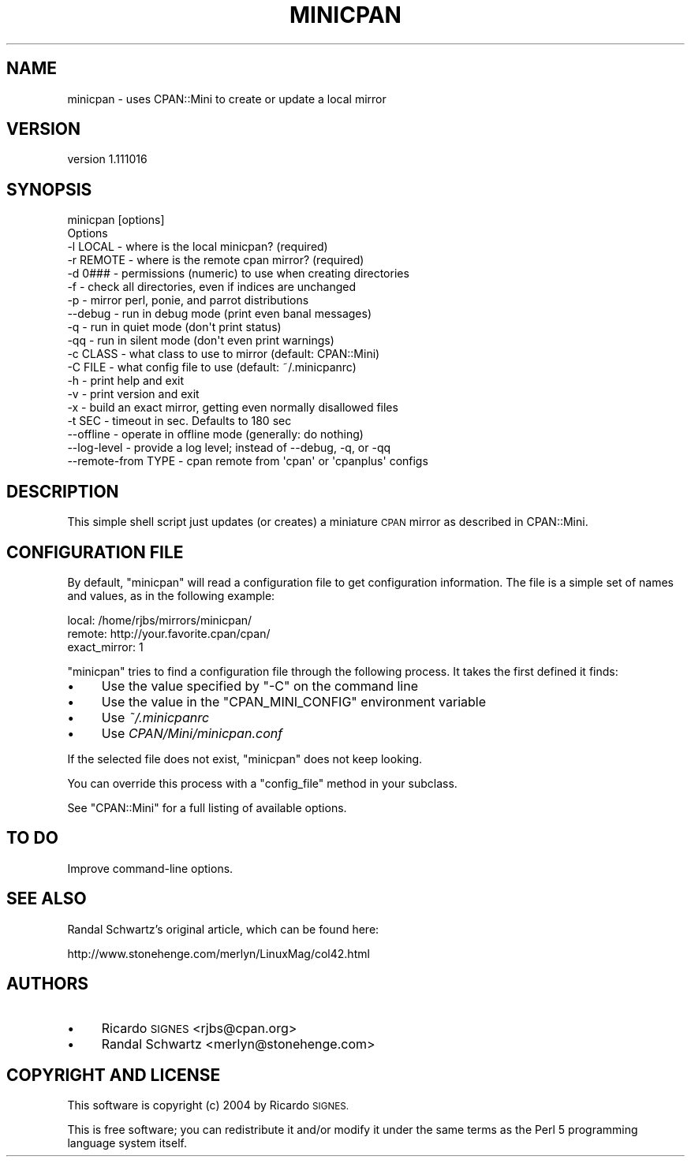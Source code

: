 .\" Automatically generated by Pod::Man 4.14 (Pod::Simple 3.40)
.\"
.\" Standard preamble:
.\" ========================================================================
.de Sp \" Vertical space (when we can't use .PP)
.if t .sp .5v
.if n .sp
..
.de Vb \" Begin verbatim text
.ft CW
.nf
.ne \\$1
..
.de Ve \" End verbatim text
.ft R
.fi
..
.\" Set up some character translations and predefined strings.  \*(-- will
.\" give an unbreakable dash, \*(PI will give pi, \*(L" will give a left
.\" double quote, and \*(R" will give a right double quote.  \*(C+ will
.\" give a nicer C++.  Capital omega is used to do unbreakable dashes and
.\" therefore won't be available.  \*(C` and \*(C' expand to `' in nroff,
.\" nothing in troff, for use with C<>.
.tr \(*W-
.ds C+ C\v'-.1v'\h'-1p'\s-2+\h'-1p'+\s0\v'.1v'\h'-1p'
.ie n \{\
.    ds -- \(*W-
.    ds PI pi
.    if (\n(.H=4u)&(1m=24u) .ds -- \(*W\h'-12u'\(*W\h'-12u'-\" diablo 10 pitch
.    if (\n(.H=4u)&(1m=20u) .ds -- \(*W\h'-12u'\(*W\h'-8u'-\"  diablo 12 pitch
.    ds L" ""
.    ds R" ""
.    ds C` ""
.    ds C' ""
'br\}
.el\{\
.    ds -- \|\(em\|
.    ds PI \(*p
.    ds L" ``
.    ds R" ''
.    ds C`
.    ds C'
'br\}
.\"
.\" Escape single quotes in literal strings from groff's Unicode transform.
.ie \n(.g .ds Aq \(aq
.el       .ds Aq '
.\"
.\" If the F register is >0, we'll generate index entries on stderr for
.\" titles (.TH), headers (.SH), subsections (.SS), items (.Ip), and index
.\" entries marked with X<> in POD.  Of course, you'll have to process the
.\" output yourself in some meaningful fashion.
.\"
.\" Avoid warning from groff about undefined register 'F'.
.de IX
..
.nr rF 0
.if \n(.g .if rF .nr rF 1
.if (\n(rF:(\n(.g==0)) \{\
.    if \nF \{\
.        de IX
.        tm Index:\\$1\t\\n%\t"\\$2"
..
.        if !\nF==2 \{\
.            nr % 0
.            nr F 2
.        \}
.    \}
.\}
.rr rF
.\" ========================================================================
.\"
.IX Title "MINICPAN 1"
.TH MINICPAN 1 "2014-08-08" "perl v5.32.0" "User Contributed Perl Documentation"
.\" For nroff, turn off justification.  Always turn off hyphenation; it makes
.\" way too many mistakes in technical documents.
.if n .ad l
.nh
.SH "NAME"
minicpan \- uses CPAN::Mini to create or update a local mirror
.SH "VERSION"
.IX Header "VERSION"
version 1.111016
.SH "SYNOPSIS"
.IX Header "SYNOPSIS"
.Vb 1
\& minicpan [options]
\&
\& Options
\&   \-l LOCAL    \- where is the local minicpan?     (required)
\&   \-r REMOTE   \- where is the remote cpan mirror? (required)
\&   \-d 0###     \- permissions (numeric) to use when creating directories
\&   \-f          \- check all directories, even if indices are unchanged
\&   \-p          \- mirror perl, ponie, and parrot distributions
\&   \-\-debug     \- run in debug mode (print even banal messages)
\&   \-q          \- run in quiet mode (don\*(Aqt print status)
\&   \-qq         \- run in silent mode (don\*(Aqt even print warnings)
\&   \-c CLASS    \- what class to use to mirror (default: CPAN::Mini)
\&   \-C FILE     \- what config file to use (default: ~/.minicpanrc)
\&   \-h          \- print help and exit
\&   \-v          \- print version and exit
\&   \-x          \- build an exact mirror, getting even normally disallowed files
\&   \-t SEC      \- timeout in sec. Defaults to 180 sec
\&   \-\-offline   \- operate in offline mode (generally: do nothing)
\&   \-\-log\-level \- provide a log level; instead of \-\-debug, \-q, or \-qq
\&   \-\-remote\-from TYPE \- cpan remote from \*(Aqcpan\*(Aq or \*(Aqcpanplus\*(Aq configs
.Ve
.SH "DESCRIPTION"
.IX Header "DESCRIPTION"
This simple shell script just updates (or creates) a miniature \s-1CPAN\s0 mirror as
described in CPAN::Mini.
.SH "CONFIGURATION FILE"
.IX Header "CONFIGURATION FILE"
By default, \f(CW\*(C`minicpan\*(C'\fR will read a configuration file to get configuration
information.  The file is a simple set of names and values, as in the following
example:
.PP
.Vb 3
\& local:  /home/rjbs/mirrors/minicpan/
\& remote: http://your.favorite.cpan/cpan/
\& exact_mirror: 1
.Ve
.PP
\&\f(CW\*(C`minicpan\*(C'\fR tries to find a configuration file through the following process.
It takes the first defined it finds:
.IP "\(bu" 4
Use the value specified by \f(CW\*(C`\-C\*(C'\fR on the command line
.IP "\(bu" 4
Use the value in the \f(CW\*(C`CPAN_MINI_CONFIG\*(C'\fR environment variable
.IP "\(bu" 4
Use \fI~/.minicpanrc\fR
.IP "\(bu" 4
Use \fICPAN/Mini/minicpan.conf\fR
.PP
If the selected file does not exist, \f(CW\*(C`minicpan\*(C'\fR does not keep looking.
.PP
You can override this process with a \f(CW\*(C`config_file\*(C'\fR method in your subclass.
.PP
See \f(CW\*(C`CPAN::Mini\*(C'\fR for a full listing of available options.
.SH "TO DO"
.IX Header "TO DO"
Improve command-line options.
.SH "SEE ALSO"
.IX Header "SEE ALSO"
Randal Schwartz's original article, which can be found here:
.PP
.Vb 1
\&  http://www.stonehenge.com/merlyn/LinuxMag/col42.html
.Ve
.SH "AUTHORS"
.IX Header "AUTHORS"
.IP "\(bu" 4
Ricardo \s-1SIGNES\s0 <rjbs@cpan.org>
.IP "\(bu" 4
Randal Schwartz <merlyn@stonehenge.com>
.SH "COPYRIGHT AND LICENSE"
.IX Header "COPYRIGHT AND LICENSE"
This software is copyright (c) 2004 by Ricardo \s-1SIGNES.\s0
.PP
This is free software; you can redistribute it and/or modify it under
the same terms as the Perl 5 programming language system itself.
